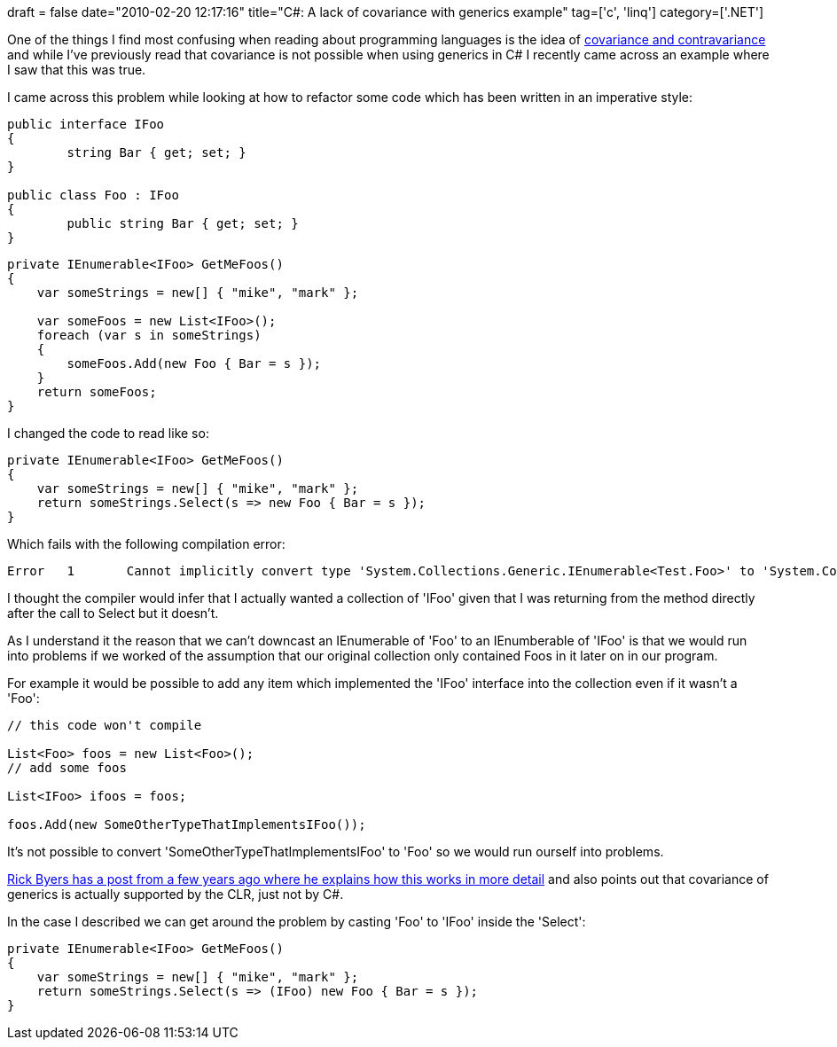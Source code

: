 +++
draft = false
date="2010-02-20 12:17:16"
title="C#: A lack of covariance with generics example"
tag=['c', 'linq']
category=['.NET']
+++

One of the things I find most confusing when reading about programming languages is the idea of http://codebetter.com/blogs/raymond.lewallen/archive/2006/12/28/Covariance-and-Contravariance.aspx[covariance and contravariance] and while I've previously read that covariance is not possible when using generics in C# I recently came across an example where I saw that this was true.

I came across this problem while looking at how to refactor some code which has been written in an imperative style:

[source,csharp]
----

public interface IFoo
{
	string Bar { get; set; }
}

public class Foo : IFoo
{
	public string Bar { get; set; }
}
----

[source,csharp]
----

private IEnumerable<IFoo> GetMeFoos()
{
    var someStrings = new[] { "mike", "mark" };

    var someFoos = new List<IFoo>();
    foreach (var s in someStrings)
    {
        someFoos.Add(new Foo { Bar = s });
    }
    return someFoos;
}
----

I changed the code to read like so:

[source,csharp]
----

private IEnumerable<IFoo> GetMeFoos()
{
    var someStrings = new[] { "mike", "mark" };
    return someStrings.Select(s => new Foo { Bar = s });
}
----

Which fails with the following compilation error:

[source,text]
----

Error	1	Cannot implicitly convert type 'System.Collections.Generic.IEnumerable<Test.Foo>' to 'System.Collections.Generic.IEnumerable<Test.IFoo>'. An explicit conversion exists (are you missing a cast?)
----

I thought the compiler would infer that I actually wanted a collection of 'IFoo' given that I was returning from the method directly after the call to Select but it doesn't.

As I understand it the reason that we can't downcast an IEnumerable of 'Foo' to an IEnumberable of 'IFoo' is that we would run into problems if we worked of the assumption that our original collection only contained Foos in it later on in our program.

For example it would be possible to add any item which implemented the 'IFoo' interface into the collection even if it wasn't a 'Foo':

[source,csharp]
----

// this code won't compile

List<Foo> foos = new List<Foo>();
// add some foos

List<IFoo> ifoos = foos;

foos.Add(new SomeOtherTypeThatImplementsIFoo());
----

It's not possible to convert 'SomeOtherTypeThatImplementsIFoo' to 'Foo' so we would run ourself into problems.

http://blogs.msdn.com/rmbyers/archive/2005/02/16/375079.aspx[Rick Byers has a post from a few years ago where he explains how this works in more detail] and also points out that covariance of generics is actually supported by the CLR, just not by C#.

In the case I described we can get around the problem by casting 'Foo' to 'IFoo' inside the 'Select':

[source,csharp]
----

private IEnumerable<IFoo> GetMeFoos()
{
    var someStrings = new[] { "mike", "mark" };
    return someStrings.Select(s => (IFoo) new Foo { Bar = s });
}
----
